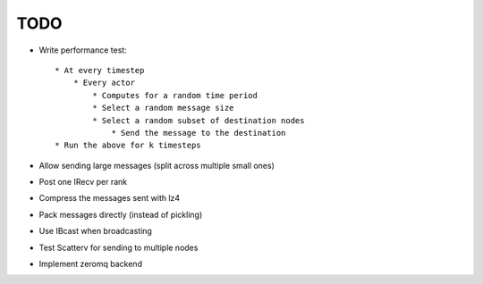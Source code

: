 TODO
====

* Write performance test::

    * At every timestep
        * Every actor
            * Computes for a random time period
            * Select a random message size
            * Select a random subset of destination nodes
                * Send the message to the destination
    * Run the above for k timesteps

* Allow sending large messages (split across multiple small ones)
* Post one IRecv per rank

* Compress the messages sent with lz4
* Pack messages directly (instead of pickling)
* Use IBcast when broadcasting
* Test Scatterv for sending to multiple nodes

* Implement zeromq backend
